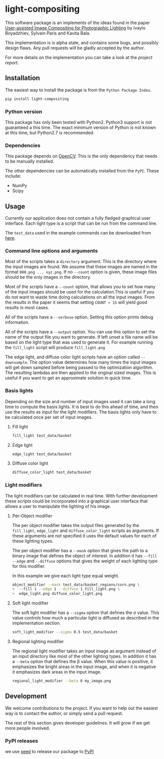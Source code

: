* light-compositing
This software package is an implements of the ideas found in the paper [[http://www.cs.cornell.edu/projects/light_compositing/][User-assisted Image Compositing for Photographic Lighting]] by Ivaylo Boyadzhiev, Sylvain Paris and Kavita Bala.

This implementation is is alpha state, and contains some bugs, and possibly design flaws. Any pull requests will be gladly accepted by the author.

For more details on the implementation you can take a look at the [[docs/light_composition_report.pdf][project report]].

** Installation
The easiest way to install the package is from the =Python Package Index=.

#+begin_src sh
pip install light-compositing
#+end_src


*** Python version
This package has only been tested with Python2. Python3 support is not guaranteed a this time. The exact minimum version of Python is not known at this time, but Python2.7 is recommended.
 
*** Dependencies
This package depends on [[http://opencv.org/downloads.html][OpenCV]]. This is the only dependency that needs to be manually installed.

The other dependencies can be automatically installed from the =PyPI=. These include:
- NumPy
- Scipy

** Usage
Currently our application does not contain a fully fledged graphical user interface. Each light type is a script that can be run from the command line.

The =test_data= used in the example commands can be downloaded from [[http://www.cs.cornell.edu/projects/light_compositing/download/light_compositing_input_data.zip][here]]. 
*** Command line options and arguments
Most of the scripts takes a =directory= argument. This is the directory where the input images are found. We assume that these images are named in the format =000.png ... xyz.png=. If no =--count= option is given, these image files should be the only images in the directory.

Most of the scripts have a =--count= option, that  allows you to set how many of the input images should be used for the calculation.This is useful if you do not want to waste time doing calculations on all the input images. From the results in the paper it seems that setting =COUNT > 15= will yield good results in most cases.

All of the scripts have a =--verbose= option. Setting this option prints debug information.

All of the scripts have a =--output= option. You can use this option to set the name of the output file you want to generate. If left unset a file name will be based on the light type that was used to generate it. For example running the =fill_light= script will produce =fill_light.png= 

The edge light, and diffuse color light scripts have an option called =--downsample=. The option value determines how many times the input images will get down sampled before being passed to the optimization algorithm. The resulting lambdas are then applied to the original sized images. This is useful if you want to get an approximate solution in quick time. 

*** Basis lights
Depending on the size and number of input images used it can take a long time to compute the basis lights. It is best to do this ahead of time, and then use the results as input for the light modifiers. The basis lights only have to be calculated once per set of input images.

**** Fill light
#+begin_src bash
fill_light test_data/basket
#+end_src


**** Edge light
#+begin_src bash
edge_light test_data/basket
#+end_src

**** Diffuse color light
#+begin_src bash
diffuse_color_light test_data/basket
#+end_src






*** Light modifiers
The light modifiers can be calculated in real time. With further development these scripts could be incorporated into a graphical user interface that allows a user to manipulate the lighting of his image.
**** Per-Object modifier
The per object modifier takes the output files generated by the =fill_light=, =edge_light= and =diffuse_color_light= scripts as arguments. If these arguments are not specified it uses the default values for each of these lighting types.

The per object modifier has a =--mask= option that gives the path to a binary image that defines the object of interest. In addition it has =--fill= =--edge= and =--diffuse= options that gives the weight of each lighting type for this modifier.

In this example we give each light type equal weight.
#+begin_src bash
object_modifier --mask test_data/basket_regions/corn.png \
>  --fill 1 --edge 1 --diffuse 1 fill_light.png \
>  edge_light.png diffuse_color_light.png
#+end_src

**** Soft light modifier
The soft light modifier has a =--sigma= option that defines the \sigma value. This value controls how much a particular light is diffused as described in the implementation section.
#+begin_src bash
soft_light_modifier --sigma 0.5 test_data/basket
#+end_src

**** Regional lighting modifier
The regional light modifier takes an input image as argument instead of an input directory like most of the other lighting types. In addition it has a =--beta= option that defines the \beta value. When this value is positive, it emphasizes the bright areas in the input image, and when it is negative it emphasizes dark areas in the input image.
#+begin_src bash
regional_light_modifier --beta 0 my_image.png
#+end_src


** Development
We welcome contributions to the project. If you want to help out the easiest way is to contact the author, or simply send a pull request.

The rest of this section gives developer guidelines. It will grow if we get more people involved.

*** PyPI releases
we use [[http://seed.readthedocs.org/en/latest/][seed]] to release our package to [[https://pypi.python.org/pypi][PyPI]]
